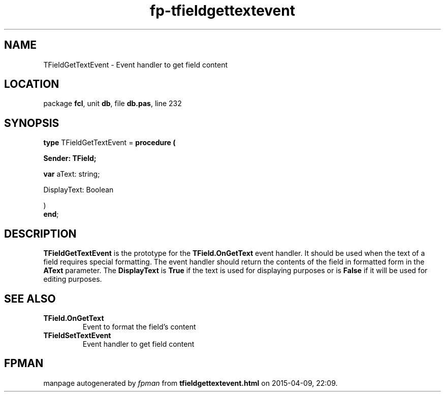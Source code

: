.\" file autogenerated by fpman
.TH "fp-tfieldgettextevent" 3 "2014-03-14" "fpman" "Free Pascal Programmer's Manual"
.SH NAME
TFieldGetTextEvent - Event handler to get field content
.SH LOCATION
package \fBfcl\fR, unit \fBdb\fR, file \fBdb.pas\fR, line 232
.SH SYNOPSIS
\fBtype\fR TFieldGetTextEvent = \fBprocedure (


 Sender: TField;


 \fBvar \fRaText: string;


 DisplayText: Boolean


)\fR
.br
\fBend\fR;
.SH DESCRIPTION
\fBTFieldGetTextEvent\fR is the prototype for the \fBTField.OnGetText\fR event handler. It should be used when the text of a field requires special formatting. The event handler should return the contents of the field in formatted form in the \fBAText\fR parameter. The \fBDisplayText\fR is \fBTrue\fR if the text is used for displaying purposes or is \fBFalse\fR if it will be used for editing purposes.


.SH SEE ALSO
.TP
.B TField.OnGetText
Event to format the field's content
.TP
.B TFieldSetTextEvent
Event handler to get field content

.SH FPMAN
manpage autogenerated by \fIfpman\fR from \fBtfieldgettextevent.html\fR on 2015-04-09, 22:09.


